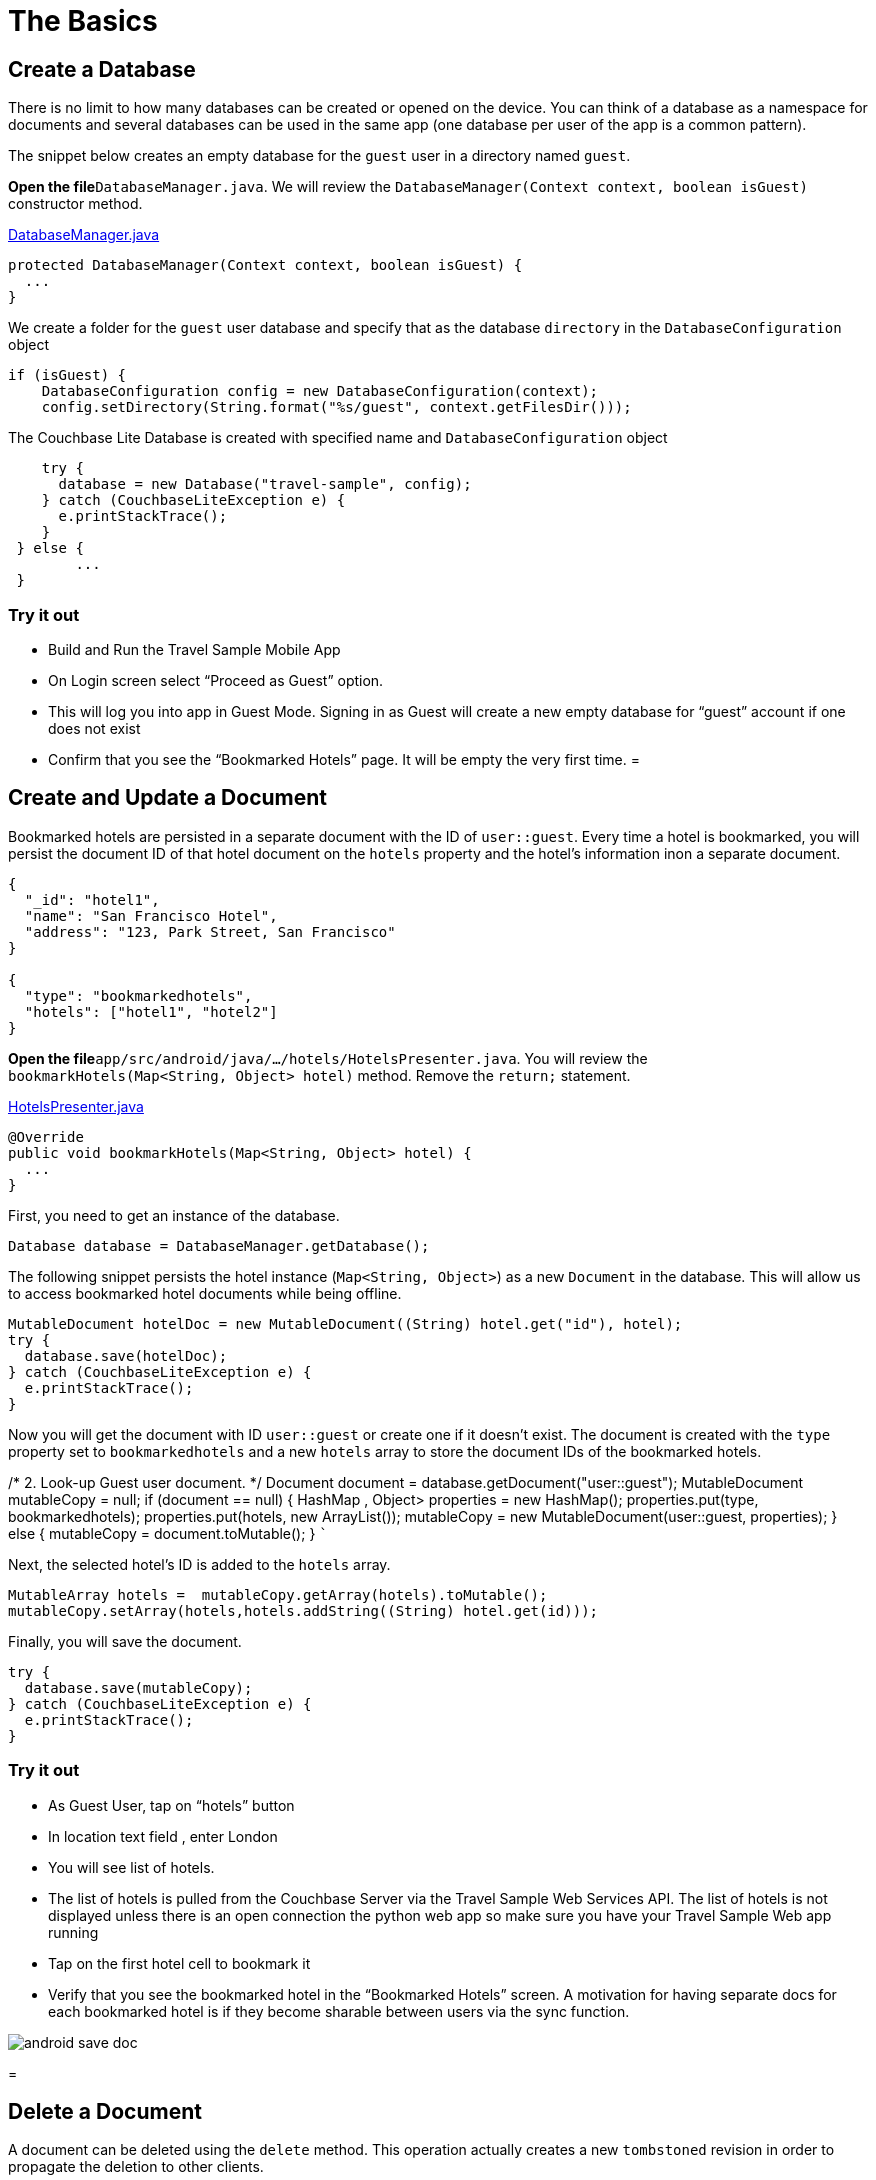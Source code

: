 = The Basics

== Create a Database

There is no limit to how many databases can be created or opened on the device.
You can think of a database as a namespace for documents and several databases can be used in the same app (one database per user of the app is a common pattern). 

The snippet below creates an empty database for the `guest` user in a directory named ``guest``. 

*Open the file*``DatabaseManager.java``.
We will review the `DatabaseManager(Context context, boolean isGuest)` constructor method. 

https://github.com/couchbaselabs/mobile-travel-sample/blob/master/android/app/src/main/java/com/couchbase/travelsample/util/DatabaseManager.java#L38[DatabaseManager.java]

[source,java]
----

protected DatabaseManager(Context context, boolean isGuest) {
  ...
}
----

We create a folder for the `guest` user database and specify that as the database `directory` in the `DatabaseConfiguration` object 

[source,java]
----

if (isGuest) {
    DatabaseConfiguration config = new DatabaseConfiguration(context);
    config.setDirectory(String.format("%s/guest", context.getFilesDir()));
----

The Couchbase Lite Database is created with specified name and `DatabaseConfiguration` object 

[source,java]
----

    try {
      database = new Database("travel-sample", config);
    } catch (CouchbaseLiteException e) {
      e.printStackTrace();
    }
 } else {
        ...
 }
----

=== Try it out

* Build and Run the Travel Sample Mobile App 
* On Login screen select "`Proceed as Guest`" option. 
* This will log you into app in Guest Mode. Signing in as Guest will create a new empty database for "`guest`" account if one does not exist 
* Confirm that you see the "`Bookmarked Hotels`" page. It will be empty the very first time. 
= 

== Create and Update a Document

Bookmarked hotels are persisted in a separate document with the ID of ``user::guest``.
Every time a hotel is bookmarked, you will persist the document ID of that hotel document on the `hotels` property and the hotel's information inon a separate document. 

[source,json]
----

{
  "_id": "hotel1",
  "name": "San Francisco Hotel",
  "address": "123, Park Street, San Francisco"
}

{
  "type": "bookmarkedhotels",
  "hotels": ["hotel1", "hotel2"]
}
----

*Open the file*``app/src/android/java/.../hotels/HotelsPresenter.java``.
You will review the `bookmarkHotels(Map<String, Object> hotel)` method.
Remove the `return;` statement. 

https://github.com/couchbaselabs/mobile-travel-sample/blob/master/android/app/src/main/java/com/couchbase/travelsample/hotels/HotelsPresenter.java#L110[HotelsPresenter.java]

[source,java]
----

@Override
public void bookmarkHotels(Map<String, Object> hotel) {
  ...
}
----

First, you need to get an instance of the database. 

[source,java]
----

Database database = DatabaseManager.getDatabase();
----

The following snippet persists the hotel instance (``Map<String, Object>``) as a new `Document` in the database.
This will allow us to access bookmarked hotel documents while being offline. 

[source,java]
----

MutableDocument hotelDoc = new MutableDocument((String) hotel.get("id"), hotel);
try {
  database.save(hotelDoc);
} catch (CouchbaseLiteException e) {
  e.printStackTrace();
}
----

Now you will get the document with ID `user::guest` or create one if it doesn't exist.
The document is created with the `type` property set to `bookmarkedhotels` and a new `hotels` array to store the document IDs of the bookmarked hotels. 

/* 2.
Look-up Guest user document.
*/ Document document = database.getDocument("user::guest"); MutableDocument mutableCopy = null; if (document == null) { HashMap
// <String/>
, Object> properties = new HashMap(); properties.put(type, bookmarkedhotels); properties.put(hotels, new ArrayList()); mutableCopy = new MutableDocument(user::guest, properties); } else { mutableCopy = document.toMutable(); } ``` 

Next, the selected hotel's ID is added to the `hotels` array. 

[source,java]
----

MutableArray hotels =  mutableCopy.getArray(hotels).toMutable();
mutableCopy.setArray(hotels,hotels.addString((String) hotel.get(id)));
----

Finally, you will save the document. 

[source,java]
----

try {
  database.save(mutableCopy);
} catch (CouchbaseLiteException e) {
  e.printStackTrace();
}
----

=== Try it out

* As Guest User, tap on "`hotels`" button 
* In location text field , enter London 
* You will see list of hotels. 
* The list of hotels is pulled from the Couchbase Server via the Travel Sample Web Services API. The list of hotels is not displayed unless there is an open connection the python web app so make sure you have your Travel Sample Web app running 
* Tap on the first hotel cell to bookmark it 
* Verify that you see the bookmarked hotel in the "`Bookmarked Hotels`" screen. A motivation for having separate docs for each bookmarked hotel is if they become sharable between users via the sync function. 



image::https://cl.ly/1t38050A1T40/android-save-doc.gif[]
= 

== Delete a Document

A document can be deleted using the `delete` method.
This operation actually creates a new `tombstoned` revision in order to propagate the deletion to other clients. 

*Open the file* in ``app/src/android/java/.../bookmarks/BookmarksPresenter.java``.
You will review the `removeBookmark(Map<String, Object> bookmark)` method. 

https://github.com/couchbaselabs/mobile-travel-sample/blob/master/android/app/src/main/java/com/couchbase/travelsample/bookmarks/BookmarksPresenter.java#L77[BookmarksPresenter]

[source,java]
----

@Override
public void removeBookmark(Map<String, Object> bookmark) {
    ...
}
----

When searching for hotels in **Guest
    mode**, the app sends a GET request to the Python Web App which performs a Full-Text Search query on Couchbase Server.
Then, if a hotel is bookmarked, it gets inserted in the Couchbase Lite database for offline access.
So when the user unbookmarks a hotel, the document needs to be removed from the database.
That's what the code below is doing. 

[source,java]
----

Database database = DatabaseManager.getDatabase();
Document document = database.getDocument((String) bookmark.get("id"));
try {
  database.delete(document);
} catch (CouchbaseLiteException e) {
  e.printStackTrace();
}
----

In addition to deleting the document of type "hotel" as shown above, the unbookmarking process removes the hotel ID from the `hotels` array in the "bookmarkedhotels" document. 

=== Try it out

* Follow the steps in http://docs.couchbase.com/tutorials/travel-sample/tutorials/travel-sample/develop/java/#/2/1/1[Update a Document] section to bookmark a hotel 
* Confirm that you see two bookmarked hotels in the "Bookmarked Hotels" screen. If not, make sure you go through the instructions in http://docs.couchbase.com/tutorials/travel-sample/tutorials/travel-sample/develop/java/#/2/1/1[Update a Document] section 
* Swipe left on first Hotel cell to unbookmark/remove the cell 
* Verify that you see a single hotel in the list 



image::https://cl.ly/0A0D363w3R1g/android-unbookmark.gif[]

